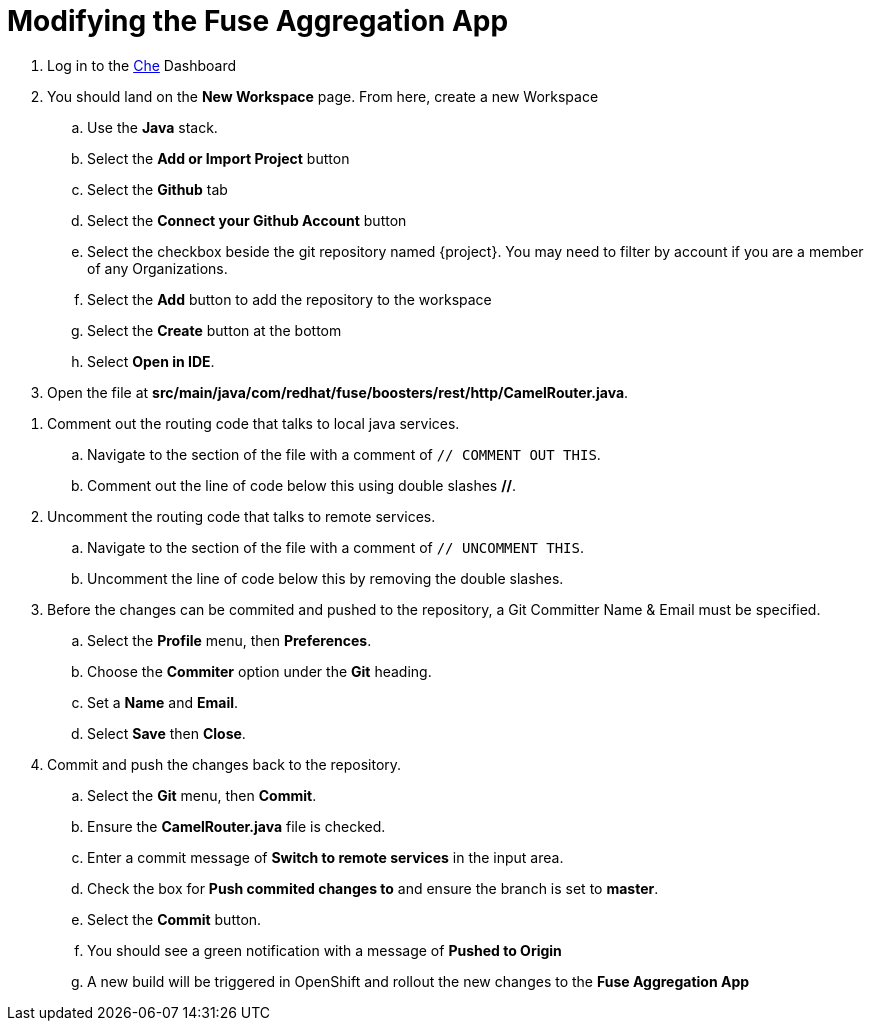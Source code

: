 // Module included in the following assemblies:
//
// <List assemblies here, each on a new line>

// Base the file name and the ID on the module title. For example:
// * file name: doing-procedure-a.adoc
// * ID: [id='doing-procedure-a']
// * Title: = Doing procedure A

// The ID is used as an anchor for linking to the module. Avoid changing it after the module has been published to ensure existing links are not broken.
[id='modifying-fuse-aggregation-app_{context}']
// The `context` attribute enables module reuse. Every module's ID includes {context}, which ensures that the module has a unique ID even if it is reused multiple times in a guide.



= Modifying the Fuse Aggregation App

ifdef::location[]
// tag::intro[]
Modify the Fuse Aggregation App to aggregate flights data from the Arrivals & Deparatures servers
// end::intro[]
endif::location[]

// TODO placeholders for product names
// TODO project name
. Log in to the link:{che-url}[Che, window="_blank"] Dashboard

. You should land on the *New Workspace* page. From here, create a new Workspace
.. Use the *Java* stack.
.. Select the *Add or Import Project* button
.. Select the *Github* tab
.. Select the *Connect your Github Account* button
.. Select the checkbox beside the git repository named {project}. You may need to filter by account if you are a member of any Organizations.
.. Select the *Add* button to add the repository to the workspace
.. Select the *Create* button at the bottom
.. Select *Open in IDE*.

. Open the file at *src/main/java/com/redhat/fuse/boosters/rest/http/CamelRouter.java*.

// TODO: explain what the app is doing and why we're modifying it

. Comment out the routing code that talks to local java services.
.. Navigate to the section of the file with a comment of `// COMMENT OUT THIS`.
.. Comment out the line of code below this using double slashes *//*.

. Uncomment the routing code that talks to remote services.
.. Navigate to the section of the file with a comment of `// UNCOMMENT THIS`.
.. Uncomment the line of code below this by removing the double slashes.

. Before the changes can be commited and pushed to the repository, a Git Committer Name & Email must be specified.
.. Select the *Profile* menu, then *Preferences*.
.. Choose the *Commiter* option under the *Git* heading.
.. Set a *Name* and *Email*.
.. Select *Save* then *Close*.

. Commit and push the changes back to the repository.
.. Select the *Git* menu, then *Commit*.
.. Ensure the *CamelRouter.java* file is checked.
.. Enter a commit message of *Switch to remote services* in the input area.
.. Check the box for *Push commited changes to* and ensure the branch is set to *master*.
.. Select the *Commit* button. 
.. You should see a green notification with a message of *Pushed to Origin*
.. A new build will be triggered in OpenShift and rollout the new changes to the *Fuse Aggregation App*

ifdef::location[]

.Verification
// tag::verification[]
// TODO: flights api links to /camel/flights
The link:https://{fuse-aggregator-url}/camel/flights[Flights Endpoint] should now responds with much more than 8 flights.
Note that the build and redeploy may take a minute.
// end::verification[]
endif::location[]

